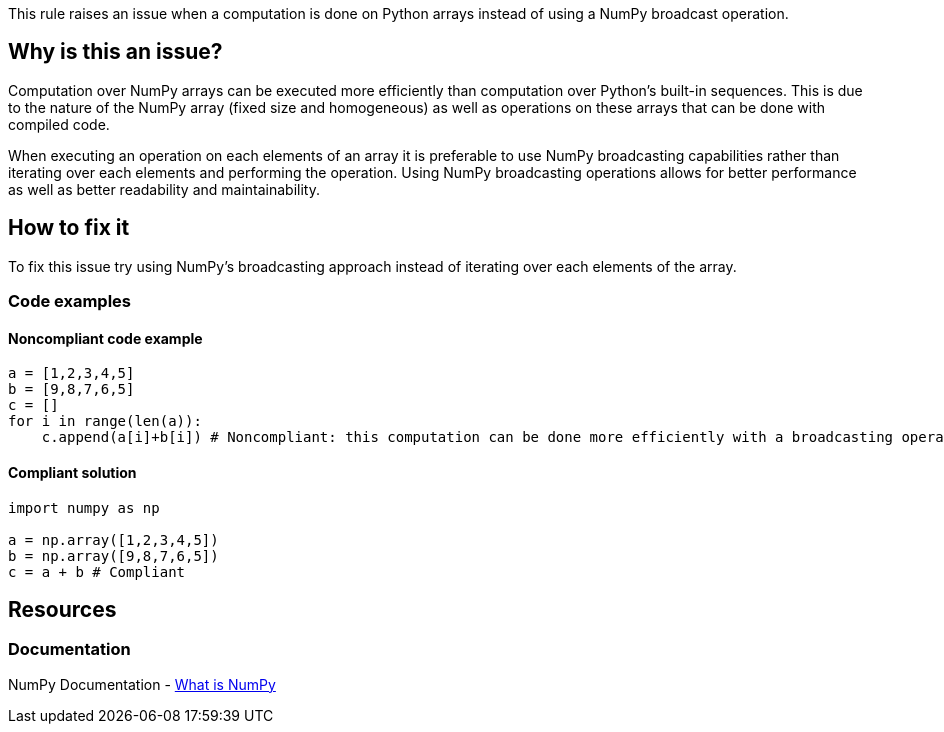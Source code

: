 This rule raises an issue when a computation is done on Python arrays instead of using a NumPy broadcast operation.

== Why is this an issue?

Computation over NumPy arrays can be executed more efficiently than computation over Python's built-in sequences. 
This is due to the nature of the NumPy array (fixed size and homogeneous) as well as operations on these arrays that can be done with compiled code. 

When executing an operation on each elements of an array it is preferable to use NumPy broadcasting capabilities rather than iterating over each elements and performing the operation.
Using NumPy broadcasting operations allows for better performance as well as better readability and maintainability.

== How to fix it

To fix this issue try using NumPy's broadcasting approach instead of iterating over each elements of the array.

=== Code examples

==== Noncompliant code example

[source,python,diff-id=1,diff-type=noncompliant]
----
a = [1,2,3,4,5]
b = [9,8,7,6,5]
c = []
for i in range(len(a)):
    c.append(a[i]+b[i]) # Noncompliant: this computation can be done more efficiently with a broadcasting operation.
----

==== Compliant solution

[source,python,diff-id=1,diff-type=compliant]
----
import numpy as np 

a = np.array([1,2,3,4,5])
b = np.array([9,8,7,6,5])
c = a + b # Compliant
----

//=== How does this work?

//=== Pitfalls

//=== Going the extra mile


== Resources

=== Documentation

NumPy Documentation - https://numpy.org/doc/stable/user/whatisnumpy.html#what-is-numpy[What is NumPy]


//=== Articles & blog posts
//=== Conference presentations
//=== Standards
//=== External coding guidelines
//=== Benchmarks
